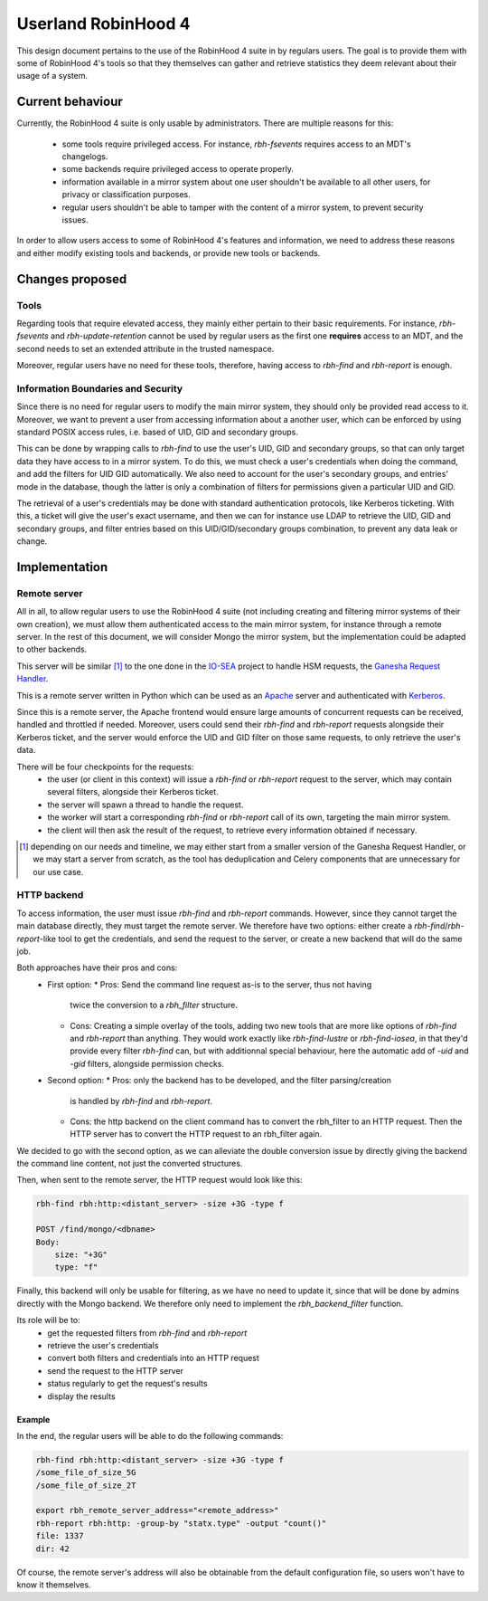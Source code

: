.. This file is part of the RobinHood Library
   Copyright (C) 2025 Commissariat a l'energie atomique et aux energies
                      alternatives

   SPDX-License-Identifer: LGPL-3.0-or-later

####################
Userland RobinHood 4
####################

This design document pertains to the use of the RobinHood 4 suite in by
regulars users. The goal is to provide them with some of RobinHood 4's tools so
that they themselves can gather and retrieve statistics they deem relevant
about their usage of a system.

Current behaviour
=================

Currently, the RobinHood 4 suite is only usable by administrators. There are
multiple reasons for this:
 * some tools require privileged access. For instance, `rbh-fsevents` requires
   access to an MDT's changelogs.
 * some backends require privileged access to operate properly.
 * information available in a mirror system about one user shouldn't be
   available to all other users, for privacy or classification purposes.
 * regular users shouldn't be able to tamper with the content of a mirror
   system, to prevent security issues.


In order to allow users access to some of RobinHood 4's features and
information, we need to address these reasons and either modify existing tools
and backends, or provide new tools or backends.

Changes proposed
================

Tools
-----

Regarding tools that require elevated access, they mainly either pertain to
their basic requirements. For instance, `rbh-fsevents` and
`rbh-update-retention` cannot be used by regular users as the first one
**requires** access to an MDT, and the second needs to set an extended
attribute in the trusted namespace.

Moreover, regular users have no need for these tools, therefore, having access
to `rbh-find` and `rbh-report` is enough.

Information Boundaries and Security
-----------------------------------

Since there is no need for regular users to modify the main mirror system, they
should only be provided read access to it. Moreover, we want to prevent a user
from accessing information about a another user, which can be enforced by using
standard POSIX access rules, i.e. based of UID, GID and secondary groups.

This can be done by wrapping calls to `rbh-find` to use the user's UID, GID and
secondary groups, so that can only target data they have access to in a mirror
system. To do this, we must check a user's credentials when doing the command,
and add the filters for UID GID automatically. We also need to account for
the user's secondary groups, and entries' mode in the database, though the
latter is only a combination of filters for permissions given a particular UID
and GID.

The retrieval of a user's credentials may be done with standard authentication
protocols, like Kerberos ticketing. With this, a ticket will give the user's
exact username, and then we can for instance use LDAP to retrieve the UID, GID
and secondary groups, and filter entries based on this UID/GID/secondary groups
combination, to prevent any data leak or change.

Implementation
==============

Remote server
-------------

All in all, to allow regular users to use the RobinHood 4 suite (not including
creating and filtering mirror systems of their own creation), we must allow
them authenticated access to the main mirror system, for instance through a
remote server. In the rest of this document, we will consider Mongo the mirror
system, but the implementation could be adapted to other backends.

This server will be similar [#]_ to the one done in the IO-SEA_ project to
handle HSM requests, the `Ganesha Request Handler`__.

.. _IO-SEA: https://iosea-project.eu/
__ https://github.com/io-sea/GRH

This is a remote server written in Python which can be used as an Apache_
server and authenticated with Kerberos_.

.. _Apache: https://httpd.apache.org/
.. _Kerberos: https://web.mit.edu/kerberos/

Since this is a remote server, the Apache frontend would ensure large amounts
of concurrent requests can be received, handled and throttled if needed.
Moreover, users could send their `rbh-find` and `rbh-report` requests alongside
their Kerberos ticket, and the server would enforce the UID and GID filter on
those same requests, to only retrieve the user's data.

There will be four checkpoints for the requests:
 * the user (or client in this context) will issue a `rbh-find` or `rbh-report`
   request to the server, which may contain several filters, alongside their
   Kerberos ticket.
 * the server will spawn a thread to handle the request.
 * the worker will start a corresponding `rbh-find` or `rbh-report` call of its
   own, targeting the main mirror system.
 * the client will then ask the result of the request, to retrieve every
   information obtained if necessary.

.. [#] depending on our needs and timeline, we may either start from a smaller
       version of the Ganesha Request Handler, or we may start a server from
       scratch, as the tool has deduplication and Celery components that are
       unnecessary for our use case.

HTTP backend
------------

To access information, the user must issue `rbh-find` and `rbh-report` commands.
However, since they cannot target the main database directly, they must target
the remote server. We therefore have two options: either create a
`rbh-find`/`rbh-report`-like tool to get the credentials, and send the request
to the server, or create a new backend that will do the same job.

Both approaches have their pros and cons:
 * First option:
   * Pros: Send the command line request as-is to the server, thus not having
     twice the conversion to a `rbh_filter` structure.
   * Cons: Creating a simple overlay of the tools, adding two new tools that are
     more like options of `rbh-find` and `rbh-report` than anything. They would
     work exactly like `rbh-find-lustre` or `rbh-find-iosea`, in that they'd
     provide every filter `rbh-find` can, but with additionnal special
     behaviour, here the automatic add of `-uid` and `-gid` filters, alongside
     permission checks.
 * Second option:
   * Pros: only the backend has to be developed, and the filter parsing/creation
     is handled by `rbh-find` and `rbh-report`.
   * Cons: the http backend on the client command has to convert the rbh_filter
     to an HTTP request. Then the HTTP server has to convert the HTTP request
     to an rbh_filter again.

We decided to go with the second option, as we can alleviate the double
conversion issue by directly giving the backend the command line content, not
just the converted structures.

Then, when sent to the remote server, the HTTP request would look like this:

.. code:: Bash

    rbh-find rbh:http:<distant_server> -size +3G -type f

    POST /find/mongo/<dbname>
    Body:
        size: "+3G"
        type: "f"

Finally, this backend will only be usable for filtering, as we have no need to
update it, since that will be done by admins directly with the Mongo backend.
We therefore only need to implement the `rbh_backend_filter` function.

Its role will be to:
 * get the requested filters from `rbh-find` and `rbh-report`
 * retrieve the user's credentials
 * convert both filters and credentials into an HTTP request
 * send the request to the HTTP server
 * status regularly to get the request's results
 * display the results

Example
~~~~~~~

In the end, the regular users will be able to do the following commands:

.. code:: Bash

    rbh-find rbh:http:<distant_server> -size +3G -type f
    /some_file_of_size_5G
    /some_file_of_size_2T

    export rbh_remote_server_address="<remote_address>"
    rbh-report rbh:http: -group-by "statx.type" -output "count()"
    file: 1337
    dir: 42

Of course, the remote server's address will also be obtainable from the
default configuration file, so users won't have to know it themselves.
